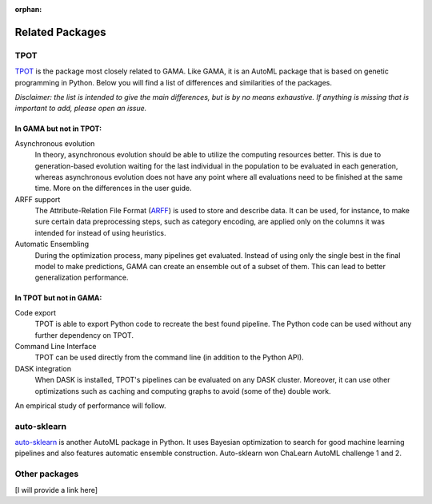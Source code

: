 :orphan:

Related Packages
----------------

TPOT
****
`TPOT <https://epistasislab.github.io/tpot/>`_ is the package most closely related to GAMA.
Like GAMA, it is an AutoML package that is based on genetic programming in Python.
Below you will find a list of differences and similarities of the packages.

*Disclaimer: the list is intended to give the main differences, but is by no means exhaustive. If anything is missing that
is important to add, please open an issue.*

In GAMA but not in TPOT:
~~~~~~~~~~~~~~~~~~~~~~~~

Asynchronous evolution
 In theory, asynchronous evolution should be able to utilize the computing resources better.
 This is due to generation-based evolution waiting for the last individual in the population to be evaluated in each generation,
 whereas asynchronous evolution does not have any point where all evaluations need to be finished at the same time.
 More on the differences in the user guide.

ARFF support
 The Attribute-Relation File Format (`ARFF <https://www.cs.waikato.ac.nz/ml/weka/arff.html>`_)
 is used to store and describe data. It can be used, for instance, to make sure certain data preprocessing steps,
 such as category encoding, are applied only on the columns it was intended for instead of using heuristics.

Automatic Ensembling
 During the optimization process, many pipelines get evaluated. Instead of using only
 the single best in the final model to make predictions, GAMA can create an ensemble out of a subset of them.
 This can lead to better generalization performance.

In TPOT but not in GAMA:
~~~~~~~~~~~~~~~~~~~~~~~~

Code export
 TPOT is able to export Python code to recreate the best found pipeline. The Python code can be used
 without any further dependency on TPOT.

Command Line Interface
 TPOT can be used directly from the command line (in addition to the Python API).

DASK integration
 When DASK is installed, TPOT's pipelines can be evaluated on any DASK cluster. Moreover, it can
 use other optimizations such as caching and computing graphs to avoid (some of the) double work.

An empirical study of performance will follow.

auto-sklearn
************
`auto-sklearn <https://automl.github.io/auto-sklearn/stable/>`_ is another AutoML package in Python.
It uses Bayesian optimization to search for good machine learning pipelines and also features automatic ensemble construction.
Auto-sklearn won ChaLearn AutoML challenge 1 and 2.

Other packages
**************
[I will provide a link here]